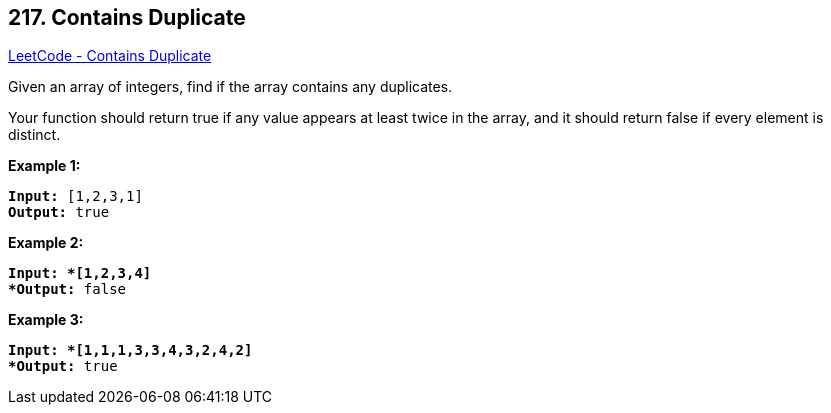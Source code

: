 == 217. Contains Duplicate

https://leetcode.com/problems/contains-duplicate/[LeetCode - Contains Duplicate]

Given an array of integers, find if the array contains any duplicates.

Your function should return true if any value appears at least twice in the array, and it should return false if every element is distinct.

*Example 1:*

[subs="verbatim,quotes"]
----
*Input:* [1,2,3,1]
*Output:* true
----

*Example 2:*

[subs="verbatim,quotes"]
----
*Input: *[1,2,3,4]
*Output:* false
----

*Example 3:*

[subs="verbatim,quotes"]
----
*Input: *[1,1,1,3,3,4,3,2,4,2]
*Output:* true
----

